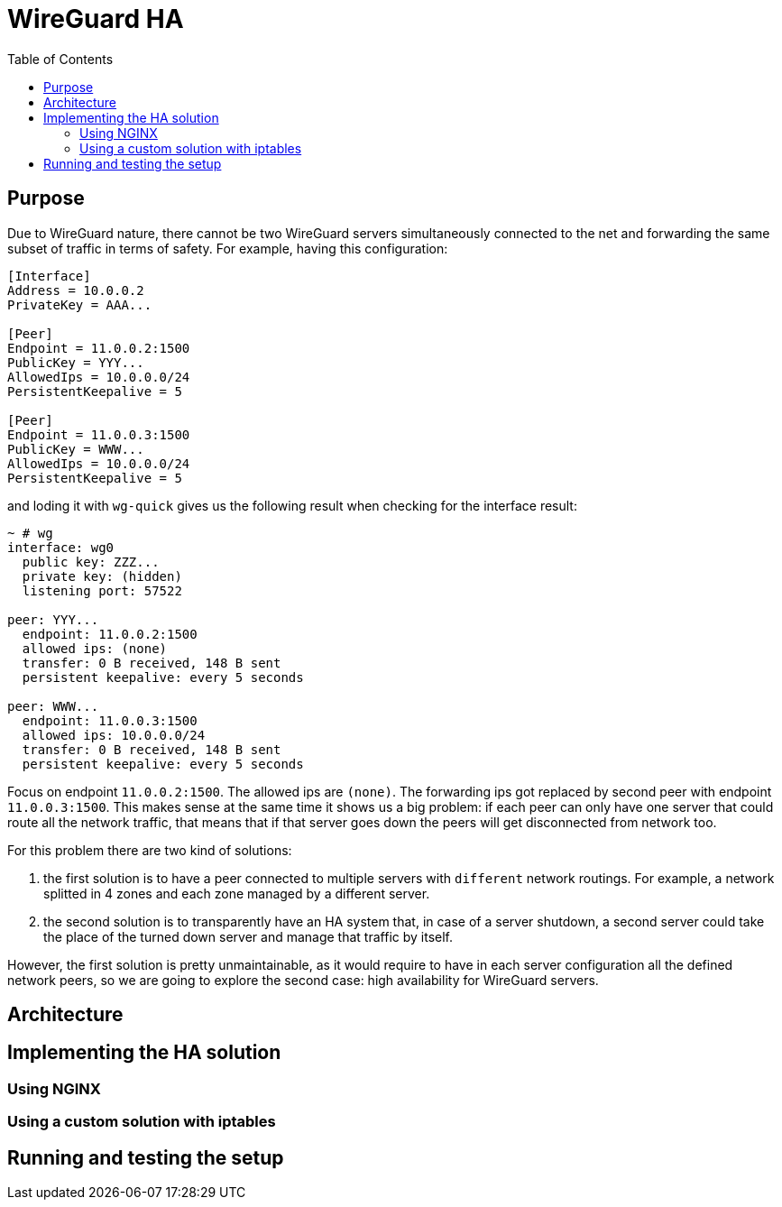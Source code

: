 = WireGuard HA
:toc:
:toclevels: 5
:imagesdir: ./docs/images

== Purpose

Due to WireGuard nature, there cannot be two WireGuard servers simultaneously connected to the net and forwarding the same subset of traffic in terms of safety. For example, having this configuration:

[source]
----
[Interface]
Address = 10.0.0.2
PrivateKey = AAA...

[Peer]
Endpoint = 11.0.0.2:1500
PublicKey = YYY...
AllowedIps = 10.0.0.0/24
PersistentKeepalive = 5

[Peer]
Endpoint = 11.0.0.3:1500
PublicKey = WWW...
AllowedIps = 10.0.0.0/24
PersistentKeepalive = 5
----

and loding it with `wg-quick` gives us the following result when checking for the interface result:

[source]
----
~ # wg
interface: wg0
  public key: ZZZ...
  private key: (hidden)
  listening port: 57522

peer: YYY...
  endpoint: 11.0.0.2:1500
  allowed ips: (none)
  transfer: 0 B received, 148 B sent
  persistent keepalive: every 5 seconds

peer: WWW...
  endpoint: 11.0.0.3:1500
  allowed ips: 10.0.0.0/24
  transfer: 0 B received, 148 B sent
  persistent keepalive: every 5 seconds
----

Focus on endpoint `11.0.0.2:1500`. The allowed ips are `(none)`. The forwarding ips got replaced by second peer with endpoint `11.0.0.3:1500`. This makes sense at the same time it shows us a big problem: if each peer can only have one server that could route all the network traffic, that means that if that server goes down the peers will get disconnected from network too.

For this problem there are two kind of solutions:

. the first solution is to have a peer connected to multiple servers with `different` network routings. For example, a network splitted in 4 zones and each zone managed by a different server.
. the second solution is to transparently have an HA system that, in case of a server shutdown, a second server could take the place of the turned down server and manage that traffic by itself.

However, the first solution is pretty unmaintainable, as it would require to have in each server configuration all the defined network peers, so we are going to explore the second case: high availability for WireGuard servers.

== Architecture

== Implementing the HA solution

=== Using NGINX

=== Using a custom solution with iptables

== Running and testing the setup
